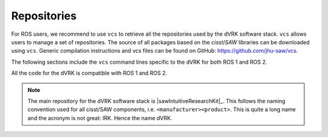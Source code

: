 .. _vcs:

************
Repositories
************

For ROS users, we recommend to use ``vcs`` to retrieve all the
repositories used by the dVRK software stack.  ``vcs`` allows users to
manage a set of repositories.  The source of all packages based on the
*cisst*/*SAW* libraries can be downloaded using ``vcs``.  Generic
compilation instructions and vcs files can be found on GitHub:
https://github.com/jhu-saw/vcs.

The following sections include the ``vcs`` command lines specific to
the dVRK for both ROS 1 and ROS 2.

All the code for the dVRK is compatible with ROS 1 and ROS 2.

.. note::
   The main repository for the dVRK software stack is
   |sawIntuitiveResearchKit|_.  This follows the naming convention used for
   all cisst/SAW components, i.e. ``<manufacturer><product>``. This is
   quite a long name and the acronym is not great: IRK. Hence the
   name dVRK.
